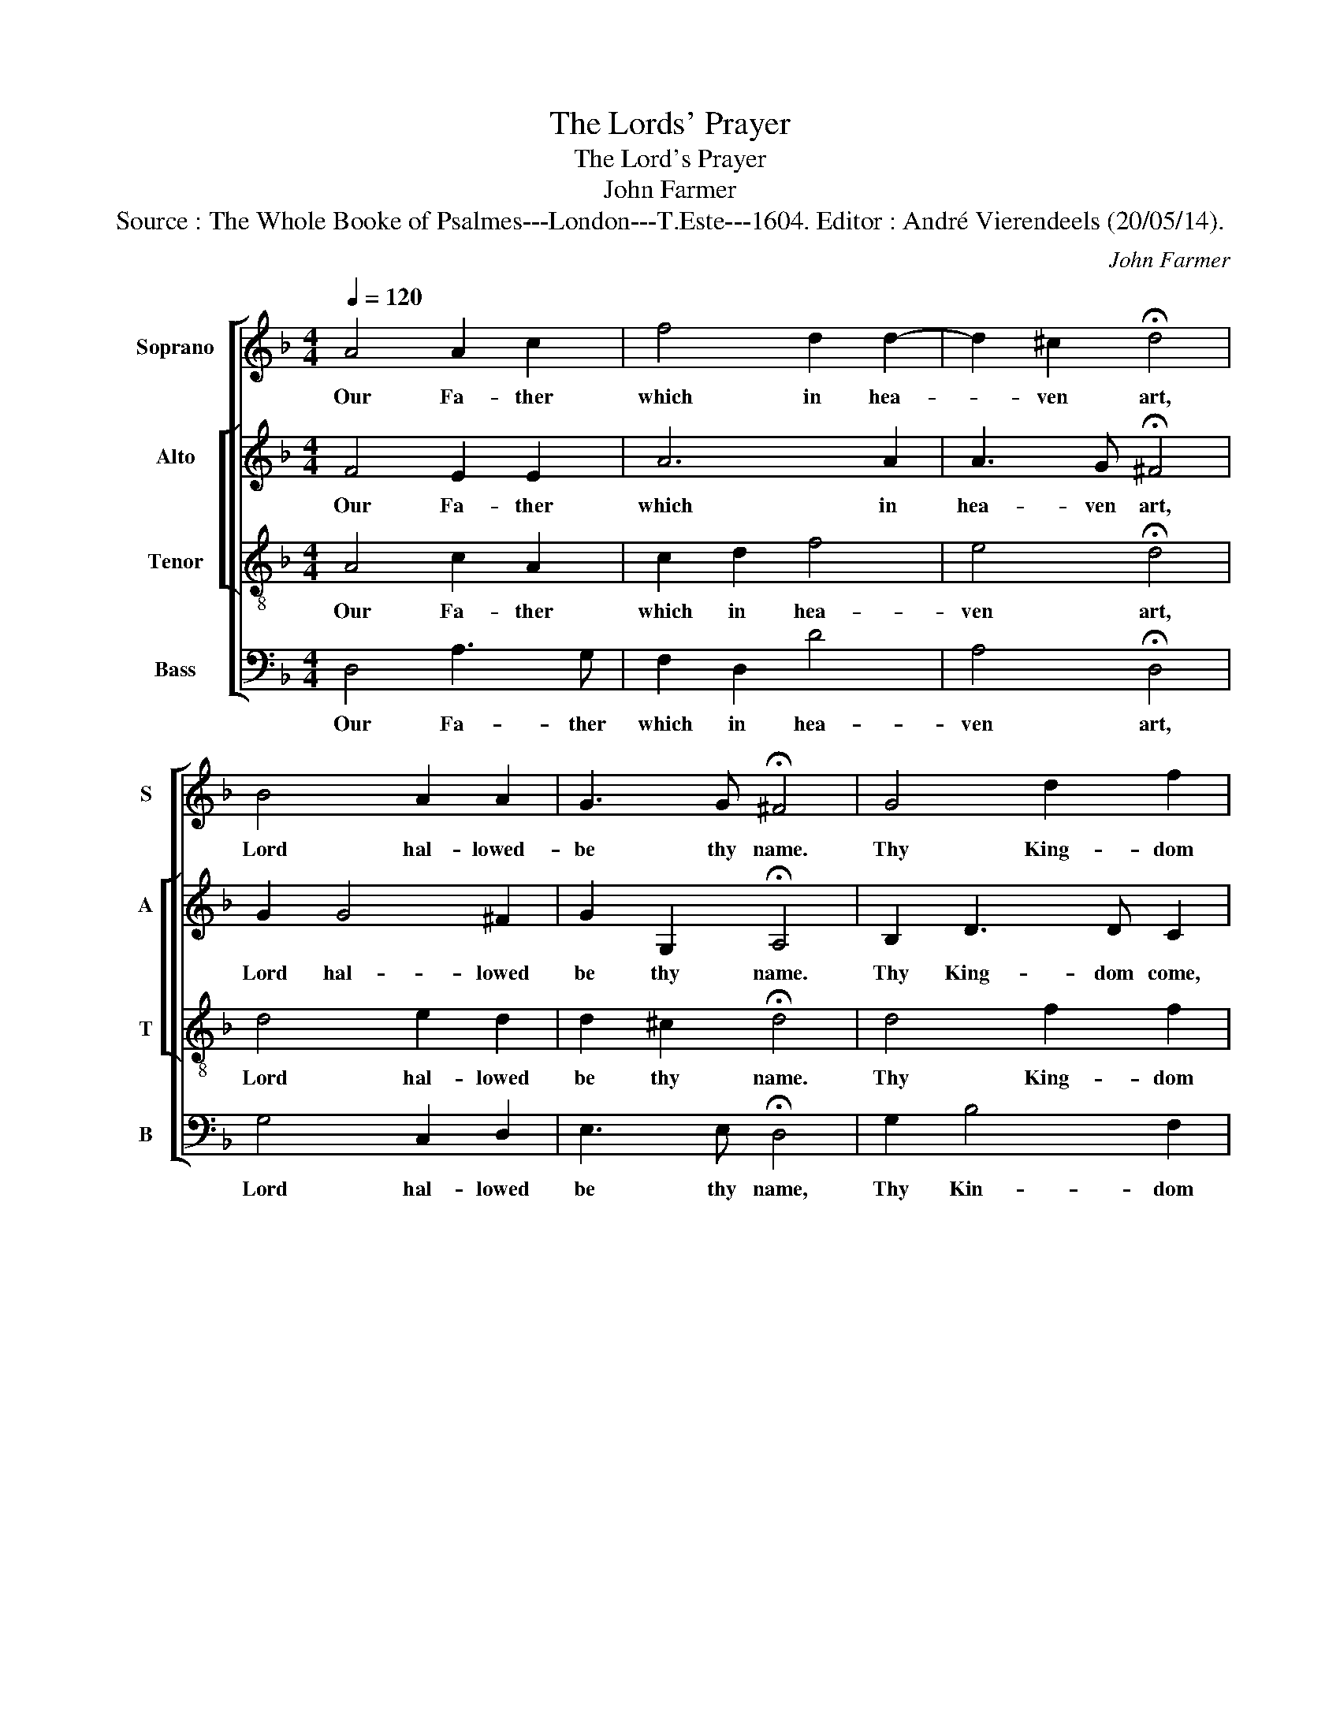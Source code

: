 X:1
T:The Lords' Prayer
T:The Lord's Prayer
T:John Farmer
T:Source : The Whole Booke of Psalmes---London---T.Este---1604. Editor : André Vierendeels (20/05/14).
C:John Farmer
%%score [ 1 [ 2 3 ] 4 ]
L:1/8
Q:1/4=120
M:4/4
K:F
V:1 treble nm="Soprano" snm="S"
V:2 treble nm="Alto" snm="A"
V:3 treble-8 nm="Tenor" snm="T"
V:4 bass nm="Bass" snm="B"
V:1
 A4 A2 c2 | f4 d2 d2- | d2 ^c2 !fermata!d4 | B4 A2 A2 | G3 G !fermata!^F4 | G4 d2 f2 | %6
w: Our Fa- ther|which in hea-|* ven art,|Lord hal- lowed-|be thy name.|Thy King- dom|
 e2 d2 ^c2 d2 | e2 f2 !fermata!d4 | f4 e2 d2 | ^c2 d2 d2 =c2 | !fermata!c4 z2 B2 | B2 A2 A2 A2 | %12
w: come, thy will be|done in earth,|even as the|same in hea- ven|is. Give|us, (O Lord,) our|
 G3 G ^F2 G2 | !fermata!^F4 A4 | A2 c2 e2 d2 | c2 B2 d3 d | ^c2 d2 d2 c2 | !fermata!d4 A4 | %18
w: dai- ly bread this|day. As|we for- give our|deb- ters, so for-|give our debts, we|pray. In-|
 F3 G A2 A2 | A2 B2 A2 F2 | G2 B2 A2 G2 | !fermata!A4 A4 | c2 d2 e2 f2 | e2 d2 !fermata!^c4 | %24
w: to temp- ta- tion|lead us not. From|e- vil make us|free. For|King- dom power and|glo- ry thine,|
"^-natural" c2 A2 f4 | e2 e2 !fermata!d4 |] %26
w: both now and|e- ver be.|
V:2
 F4 E2 E2 | A6 A2 | A3 G !fermata!^F4 | G2 G4 ^F2 | G2 G,2 !fermata!A,4 | B,2 D3 D C2 | A,2 A4 F2 | %7
w: Our Fa- ther|which in|hea- ven art,|Lord hal- lowed|be thy name.|Thy King- dom come,|thy will be|
 E2 A2 !fermata!F4 | A4 A2 F2 | A2 A2 B2 G2 | !fermata!A4 F4 | G2 E2 ^F2 D2 | D3 D D2 D2 | %13
w: donne in earth,|evn as the|same in hea- ven|is. Give|us, (O Lord,) our|dai- ly bread this|
"^-natural" !fermata!D4 F4 | C2 G2 G2 G2 | G2 G2 A2 A2 | A2 G2 A3 G | %17
w: day. As|we for- give our|deb- ters, so for-|give our debts, we|
"^-natural" !fermata!^F4 F3 G | A2 D2 F2 F2 | D2 D2 C2 D2 | D2 D2 C2 C2 | !fermata!C4 D2 C2 | %22
w: pray. In- *|to tem- pta- tion|lead us not. From|e- vel make us|free. For- *|
 F2 D2 A4 | A2 FG !fermata!A4 | E4 F2 A2 | A3 G !fermata!^F4 |] %26
w: King- dom power|and glo- ry thine,|both now and|e- ver be.|
V:3
 A4 c2 A2 | c2 d2 f4 | e4 !fermata!d4 | d4 e2 d2 | d2 ^c2 !fermata!d4 | d4 f2 f2 | c2 f2 e2 d2 | %7
w: Our Fa- ther|which in hea-|ven art,|Lord hal- lowed|be thy name.|Thy King- dom|come, thy will be|
 ^c2 d2 !fermata!A4 | d4 ^c2 d2 | e2 f2 f2 e2 | !fermata!f4 d4 | d2 ^c2 d2 A2 | B3 B A2 G2 | %13
w: done in earth,|evn as the|same- in hea- ven|is. Give|us, (O Lord,) our|dai- ly bread this|
 !fermata!A4 A4 | A2 G2 c2 d2 | e2 d2 f2 f2 | e2 d2 e2 e2 | !fermata!d4 A4 | A2 B2 A3 A | %19
w: day. As|we for- give our|deb- ters, so for-|give our debts, we|pray. In-|to tem- ta- tion|
 F2 G2 A2 A2 | G2 F2 F2 E2 | !fermata!F4 F4 | A2 G2 c2 A2 | c2 d2 !fermata!e4 | c4 A2 d2 | %25
w: lead us not. From|e- vil make us|free. For|King- dom power and|glo- ry thine,|both now and|
 d2 ^c2 !fermata!d4 |] %26
w: e- ver be.|
V:4
 D,4 A,3 G, | F,2 D,2 D4 | A,4 !fermata!D,4 | G,4 C,2 D,2 | E,3 E, !fermata!D,4 | G,2 B,4 F,2 | %6
w: Our Fa- ther|which in hea-|ven art,|Lord hal- lowed|be thy name,|Thy Kin- dom|
 A,2 D,2 A,,2 D,2 | A,2 D,2 !fermata!D,4 | D,4 A,2 B,2 | A,2 D2 B,2 C2 | !fermata!F,4 B,4 | %11
w: come, thy will be|done in earth,|even ad the|same in hea- ven|id. Give|
 G,2 A,2 D,2 ^F,2 | G,3 G, D,2 B,,2 | !fermata!D,4 D,4 | F,2 E,2 C,2 G,2 | E,2 G,2 D,2 D2 | %16
w: us, (O Lord,) our|dai- ly bread this|day. As|we for- give our|deb- * so for-|
 A,2 B,2 A,2 A,2 | !fermata!D,4 D,4 | D,2 D,2 D,3 D, | D,2 B,,2 F,2 D,2 | B,,2 B,,2 C,2 C,2 | %21
w: give our debbs, we|pray. In-|to temp- ta- tion|lead us not. From|e- vil make us|
 !fermata!F,4 D,2 F,2- | F,2 B,2 A,2 D,2 | A,2 B,2 !fermata!A,4 | A,,4 D,2 D,2 | %25
w: free. For King-|* dom power and|glo- ry thine,|both now and|
 A,2 A,,2 !fermata!D,4 |] %26
w: e- ver be.|


